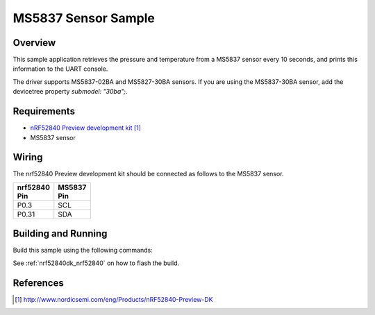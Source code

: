 .. _ms5837-sample:

MS5837 Sensor Sample
####################

Overview
********

This sample application retrieves the pressure and temperature from a MS5837
sensor every 10 seconds, and prints this information to the UART console.

The driver supports MS5837-02BA and MS5827-30BA sensors. If you are using the
MS5837-30BA sensor, add the devicetree property `submodel: "30ba";`.

Requirements
************

- `nRF52840 Preview development kit`_
- MS5837 sensor

Wiring
******

The nrf52840 Preview development kit should be connected as follows to the
MS5837 sensor.

+-------------+----------+
| | nrf52840  | | MS5837 |
| | Pin       | | Pin    |
+=============+==========+
| P0.3        | SCL      |
+-------------+----------+
| P0.31       | SDA      |
+-------------+----------+

Building and Running
********************

Build this sample using the following commands:

.. zephyr-app-commands::
   :zephyr-app: samples/sensor/ms5837
   :board: nrf52840dk_nrf52840
   :goals: build
   :compact:

See :ref:`nrf52840dk_nrf52840` on how to flash the build.

References
**********

.. target-notes::

.. _MS5837 Sensor: http://www.te.com/usa-en/product-CAT-BLPS0017.html?q=&type=products&samples=N&q2=ms5837
.. _nRF52840 Preview development kit: http://www.nordicsemi.com/eng/Products/nRF52840-Preview-DK
